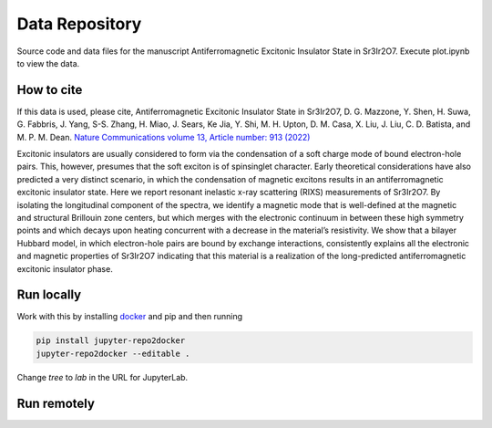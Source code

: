 ==========================================================
Data Repository
==========================================================
Source code and data files for the manuscript Antiferromagnetic Excitonic Insulator State in Sr3Ir2O7. Execute plot.ipynb to view the data.

.. image:: https://zenodo.org/badge/364675326.svg
   :target: https://zenodo.org/badge/latestdoi/364675326

How to cite
-----------
If this data is used, please cite, Antiferromagnetic Excitonic Insulator State in Sr3Ir2O7, D. G. Mazzone, Y. Shen, H. Suwa, G. Fabbris, J. Yang, S-S. Zhang, H. Miao, J. Sears, Ke Jia, Y. Shi, M. H. Upton, D. M. Casa, X. Liu, J. Liu, C. D. Batista, and M. P. M. Dean.
`Nature Communications volume 13, Article number: 913 (2022) <https://doi.org/10.1038/s41467-022-28207-w>`_

Excitonic insulators are usually considered to form via the condensation of a soft charge mode of bound electron-hole pairs. This, however, presumes that the soft exciton is of spinsinglet character. Early theoretical considerations have also predicted a very distinct scenario, in which the condensation of magnetic excitons results in an antiferromagnetic excitonic insulator state. Here we report resonant inelastic x-ray scattering (RIXS) measurements of Sr3Ir2O7. By isolating the longitudinal component of the spectra, we identify a magnetic mode that is well-defined at the magnetic and structural Brillouin zone centers, but which merges with the electronic continuum in between these high symmetry points and which decays upon heating concurrent with a decrease in the material’s resistivity. We show that a bilayer Hubbard model, in which electron-hole pairs are bound by exchange interactions, consistently explains all the electronic and magnetic properties of Sr3Ir2O7 indicating that this material is a realization of the long-predicted antiferromagnetic excitonic insulator phase.

Run locally
-----------

Work with this by installing `docker <https://www.docker.com/>`_ and pip and then running

.. code-block:: bash

       pip install jupyter-repo2docker
       jupyter-repo2docker --editable .

Change `tree` to `lab` in the URL for JupyterLab.

Run remotely
------------


.. image:: https://mybinder.org/badge_logo.svg
 :target: https://mybinder.org/v2/gh/mpmdean/Mazzone2021Antiferromagnetic/HEAD?filepath=plot.ipynb
